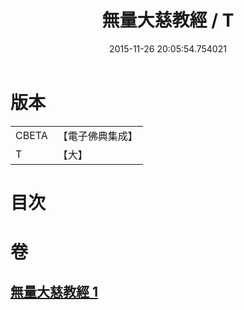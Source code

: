 #+TITLE: 無量大慈教經 / T
#+DATE: 2015-11-26 20:05:54.754021
* 版本
 |     CBETA|【電子佛典集成】|
 |         T|【大】     |

* 目次
* 卷
** [[file:KR6u0039_001.txt][無量大慈教經 1]]
